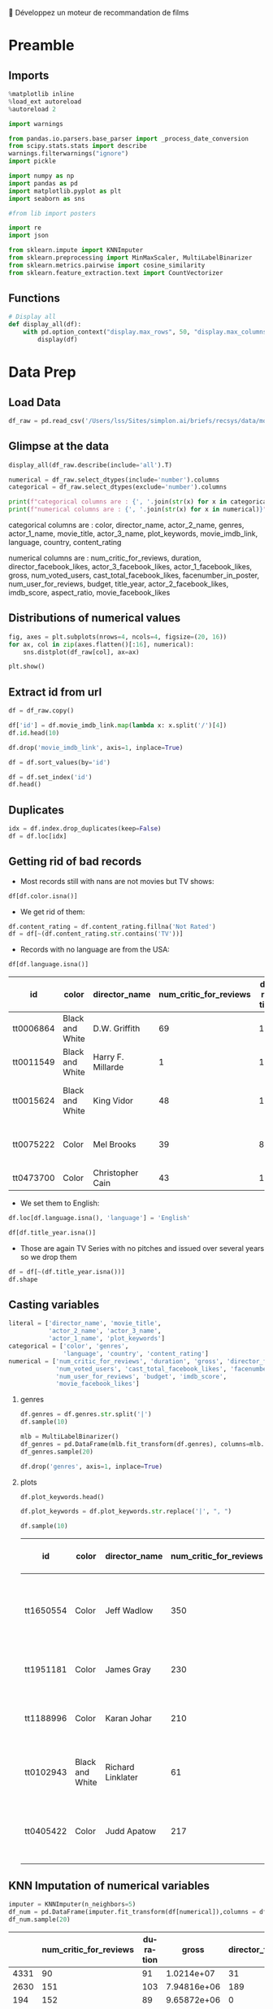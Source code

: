 💈 Développez un moteur de recommandation de films
#+PROPERTY: header-args:jupyter-python :session *Py* :results raw drawer :cache no :async yes :exports results :eval yes :tangle yes

#+SUBTITLE: Préparation des données
#+AUTHOR: Laurent Siksous
#+EMAIL: siksous@gmail.com
# #+DATE: 
#+DESCRIPTION: 
#+KEYWORDS: 
#+LANGUAGE:  fr

# specifying the beamer startup gives access to a number of
# keybindings which make configuring individual slides and components
# of slides easier.  See, for instance, C-c C-b on a frame headline.
#+STARTUP: beamer

#+STARTUP: oddeven

# we tell the exporter to use a specific LaTeX document class, as
# defined in org-latex-classes.  By default, this does not include a
# beamer entry so this needs to be defined in your configuration (see
# the tutorial).
#+LaTeX_CLASS: beamer
#+LaTeX_CLASS_OPTIONS: [bigger] 

#+LATEX_HEADER: \usepackage{listings}

#+LATEX_HEADER: \definecolor{UBCblue}{rgb}{0.04706, 0.13725, 0.26667} % UBC Blue (primary)
#+LATEX_HEADER: \usecolortheme[named=UBCblue]{structure}

# Beamer supports alternate themes.  Choose your favourite here
#+BEAMER_COLOR_THEME: dolphin
#+BEAMER_FONT_THEME:  default
#+BEAMER_INNER_THEME: [shadow]rounded
#+BEAMER_OUTER_THEME: infolines

# the beamer exporter expects to be told which level of headlines
# defines the frames.  We use the first level headlines for sections
# and the second (hence H:2) for frames.
#+OPTIONS: ^:nil H:2 toc:nil

# the following allow us to selectively choose headlines to export or not
#+SELECT_TAGS: export
#+EXCLUDE_TAGS: noexport

# for a column view of options and configurations for the individual
# frames
#+COLUMNS: %20ITEM %13BEAMER_env(Env) %6BEAMER_envargs(Args) %4BEAMER_col(Col) %7BEAMER_extra(Extra)

# #+BEAMER_HEADER: \usebackgroundtemplate{\includegraphics[width=\paperwidth,height=\paperheight,opacity=.01]{img/bg2.jpeg}}
# #+BEAMER_HEADER: \logo{\includegraphics[height=.5cm,keepaspectratio]{img/bti_logo2.png}\vspace{240pt}}
# #+BEAMER_HEADER: \setbeamertemplate{background canvas}{\begin{tikzpicture}\node[opacity=.1]{\includegraphics [width=\paperwidth,height=\paperheight]{img/background.jpg}};\end{tikzpicture}}
# #+BEAMER_HEADER: \logo{\includegraphics[width=\paperwidth,height=\paperheight,keepaspectratio]{img/background.jpg}}
#+BEAMER_HEADER: \titlegraphic{\includegraphics[width=50]{img/logo.png}}
# #+BEAMER_HEADER: \definecolor{ft}{RGB}{255, 241, 229}
#+BEAMER_HEADER: \setbeamercolor{background canvas}{bg=ft}

* Preamble
** Emacs Setup                                                    :noexport:

#+begin_src emacs-lisp
(setq org-src-fontify-natively t)

(setq lsp-semantic-tokens-enable t)
(setq lsp-enable-symbol-highlighting t)

(setq lsp-enable-file-watchers nil
      read-process-output-max (* 1024 1024)
      gc-cons-threshold 100000000
      lsp-idle-delay 0.5
      ;;
      lsp-eldoc-hook nil
      lsp-eldoc-enable-hover nil

      ;;pas de fil d'ariane
      lsp-headerline-breadcrumb-enable nil
      ;; pas de imenu voir menu-list
      lsp-enable-imenu nil
      ;; lentille
      lsp-lens-enable t
 
      lsp-semantic-highlighting t
      lsp-modeline-code-actions-enable t
      )
  
(setq lsp-completion-provider :company
      lsp-completion-show-detail t
      lsp-completion-show-kind t)

(setq lsp-ui-doc-enable t
      lsp-ui-doc-show-with-mouse nil
      lsp-ui-doc-show-with-cursor t
      lsp-ui-doc-use-childframe t
      
      lsp-ui-sideline-diagnostic-max-line-length 80

      ;; lsp-ui-imenu
      lsp-ui-imenu-enable nil
      ;; lsp-ui-peek
      lsp-ui-peek-enable t
      ;; lsp-ui-sideline
      lsp-ui-sideline-enable t
      lsp-ui-sideline-ignore-duplicate t
      lsp-ui-sideline-show-symbol t
      lsp-ui-sideline-show-hover t
      lsp-ui-sideline-show-diagnostics t
      lsp-ui-sideline-show-code-actions t
      )

(setq lsp-diagnostics-provider :none
      lsp-modeline-diagnostics-enable nil
      lsp-signature-auto-activate nil ;; you could manually request them via `lsp-signature-activate`
      lsp-signature-render-documentation nil)
#+end_src

#+RESULTS:

** Imports

#+begin_src jupyter-python
%matplotlib inline
%load_ext autoreload
%autoreload 2

import warnings

from pandas.io.parsers.base_parser import _process_date_conversion
from scipy.stats.stats import describe
warnings.filterwarnings("ignore")
import pickle

import numpy as np
import pandas as pd
import matplotlib.pyplot as plt
import seaborn as sns

#from lib import posters

import re
import json

from sklearn.impute import KNNImputer
from sklearn.preprocessing import MinMaxScaler, MultiLabelBinarizer
from sklearn.metrics.pairwise import cosine_similarity
from sklearn.feature_extraction.text import CountVectorizer
#+end_src

#+RESULTS:
:results:
# Out[1]:
:end:

** Functions

#+begin_src jupyter-python
# Display all
def display_all(df):
    with pd.option_context("display.max_rows", 50, "display.max_columns", 25): 
        display(df)
#+end_src

#+RESULTS:
:results:
# Out[2]:
:end:

** Org                                                            :noexport:

#+begin_src jupyter-python
# Org-mode table formatter
import IPython
import tabulate

class OrgFormatter(IPython.core.formatters.BaseFormatter):
    format_type = IPython.core.formatters.Unicode('text/org')
    print_method = IPython.core.formatters.ObjectName('_repr_org_')

def pd_dataframe_to_org(df):
    return tabulate.tabulate(df.head(), headers='keys', tablefmt='orgtbl', showindex='always')

ip = get_ipython()
ip.display_formatter.formatters['text/org'] = OrgFormatter()

f = ip.display_formatter.formatters['text/org']
f.for_type_by_name('pandas.core.frame', 'DataFrame', pd_dataframe_to_org)
#+end_src

#+RESULTS:
:results:
# Out[3]:
:end:

* Data Prep
** Load Data

#+begin_src jupyter-python
df_raw = pd.read_csv('/Users/lss/Sites/simplon.ai/briefs/recsys/data/movie_metadata.csv')
#+end_src

#+RESULTS:
:results:
# Out[4]:
:end:

** Glimpse at the data

#+begin_src jupyter-python
display_all(df_raw.describe(include='all').T)
#+end_src

#+RESULTS:
:results:
# Out[5]:
|                         |   count |   unique | top              |   freq |    mean |       std |   min |   25% |   50% |   75% |   max |
|-------------------------+---------+----------+------------------+--------+---------+-----------+-------+-------+-------+-------+-------|
| color                   |    5024 |        2 | Color            |   4815 | nan     |  nan      |   nan |   nan |   nan | nan   |   nan |
| director_name           |    4939 |     2398 | Steven Spielberg |     26 | nan     |  nan      |   nan |   nan |   nan | nan   |   nan |
| num_critic_for_reviews  |    4993 |      nan | nan              |    nan | 140.194 |  121.602  |     1 |    50 |   110 | 195   |   813 |
| duration                |    5028 |      nan | nan              |    nan | 107.201 |   25.1974 |     7 |    93 |   103 | 118   |   511 |
| director_facebook_likes |    4939 |      nan | nan              |    nan | 686.509 | 2813.33   |     0 |     7 |    49 | 194.5 | 23000 |
:end:


#+begin_src jupyter-python :results output
numerical = df_raw.select_dtypes(include='number').columns
categorical = df_raw.select_dtypes(exclude='number').columns

print(f"categorical columns are : {', '.join(str(x) for x in categorical)}")
print(f"numerical columns are : {', '.join(str(x) for x in numerical)}")
#+end_src

#+RESULTS:
:results:
categorical columns are : color, director_name, actor_2_name, genres, actor_1_name, movie_title, actor_3_name, plot_keywords, movie_imdb_link, language, country, content_rating
numerical columns are : num_critic_for_reviews, duration, director_facebook_likes, actor_3_facebook_likes, actor_1_facebook_likes, gross, num_voted_users, cast_total_facebook_likes, facenumber_in_poster, num_user_for_reviews, budget, title_year, actor_2_facebook_likes, imdb_score, aspect_ratio, movie_facebook_likes
:end:

categorical columns are : color, director_name, actor_2_name, genres,
actor_1_name, movie_title, actor_3_name, plot_keywords, movie_imdb_link,
language, country, content_rating

numerical columns are : num_critic_for_reviews, duration,
director_facebook_likes, actor_3_facebook_likes, actor_1_facebook_likes, gross,
num_voted_users, cast_total_facebook_likes, facenumber_in_poster,
num_user_for_reviews, budget, title_year, actor_2_facebook_likes, imdb_score,
aspect_ratio, movie_facebook_likes

** Distributions of numerical values

#+begin_src jupyter-python
fig, axes = plt.subplots(nrows=4, ncols=4, figsize=(20, 16))
for ax, col in zip(axes.flatten()[:16], numerical):
    sns.distplot(df_raw[col], ax=ax)

plt.show()
#+end_src

#+RESULTS:
:results:
# Out[7]:
[[file:./obipy-resources/gUYjU2.png]]
:end:

** Extract id from url

#+begin_src jupyter-python
df = df_raw.copy()

df['id'] = df.movie_imdb_link.map(lambda x: x.split('/')[4])
df.id.head(10)
#+end_src

#+RESULTS:
:results:
# Out[8]:
#+BEGIN_EXAMPLE
  0    tt0499549
  1    tt0449088
  2    tt2379713
  3    tt1345836
  4    tt5289954
  5    tt0401729
  6    tt0413300
  7    tt0398286
  8    tt2395427
  9    tt0417741
  Name: id, dtype: object
#+END_EXAMPLE
:end:

#+begin_src jupyter-python
df.drop('movie_imdb_link', axis=1, inplace=True)
#+end_src

#+RESULTS:
:results:
# Out[9]:
:end:

#+begin_src jupyter-python
df = df.sort_values(by='id')
#+end_src

#+RESULTS:
:results:
# Out[10]:
:end:

#+begin_src jupyter-python
df = df.set_index('id')
df.head()
#+end_src

#+RESULTS:
:results:
# Out[11]:
| id        | color           | director_name       |   num_critic_for_reviews |   duration |   director_facebook_likes |   actor_3_facebook_likes | actor_2_name    |   actor_1_facebook_likes |     gross | genres              | actor_1_name   | movie_title                                      |   num_voted_users |   cast_total_facebook_likes | actor_3_name       |   facenumber_in_poster | plot_keywords                                                         |   num_user_for_reviews | language   | country   | content_rating   |     budget |   title_year |   actor_2_facebook_likes |   imdb_score |   aspect_ratio |   movie_facebook_likes |
|-----------+-----------------+---------------------+--------------------------+------------+---------------------------+--------------------------+-----------------+--------------------------+-----------+---------------------+----------------+--------------------------------------------------+-------------------+-----------------------------+--------------------+------------------------+-----------------------------------------------------------------------+------------------------+------------+-----------+------------------+------------+--------------+--------------------------+--------------+----------------+------------------------|
| tt0006864 | Black and White | D.W. Griffith       |                       69 |        123 |                       204 |                        9 | Mae Marsh       |                      436 |   nan     | Drama|History|War   | Lillian Gish   | Intolerance: Love's Struggle Throughout the Ages |             10718 |                         481 | Walter Long        |                      1 | huguenot|intolerance|medicis|protestant|wedding                       |                     88 | nan        | USA       | Not Rated        | 385907     |         1916 |                       22 |          8   |           1.33 |                    691 |
| tt0011549 | Black and White | Harry F. Millarde   |                        1 |        110 |                         0 |                        0 | Johnnie Walker  |                        2 |     3e+06 | Crime|Drama         | Stephen Carr   | Over the Hill to the Poorhouse                   |                 5 |                           4 | Mary Carr          |                      1 | family relationships|gang|idler|poorhouse|thief                       |                      1 | nan        | USA       | nan              | 100000     |         1920 |                        2 |          4.8 |           1.33 |                      0 |
| tt0015624 | Black and White | King Vidor          |                       48 |        151 |                        54 |                        6 | Renée Adorée    |                       81 |   nan     | Drama|Romance|War   | John Gilbert   | The Big Parade                                   |              4849 |                         108 | Claire Adams       |                      0 | chewing gum|climbing a tree|france|translation problems|world war one |                     45 | nan        | USA       | Not Rated        | 245000     |         1925 |                       12 |          8.3 |           1.33 |                    226 |
| tt0017136 | Black and White | Fritz Lang          |                      260 |        145 |                       756 |                       18 | Gustav Fröhlich |                      136 | 26435     | Drama|Sci-Fi        | Brigitte Helm  | Metropolis                                       |            111841 |                         203 | Rudolf Klein-Rogge |                      1 | art deco|bible quote|dance|silent film|worker                         |                    413 | German     | Germany   | Not Rated        |      6e+06 |         1927 |                       23 |          8.3 |           1.33 |                  12000 |
| tt0018737 | Black and White | Georg Wilhelm Pabst |                       71 |        110 |                        21 |                        3 | Francis Lederer |                      426 |  9950     | Crime|Drama|Romance | Louise Brooks  | Pandora's Box                                    |              7431 |                         455 | Fritz Kortner      |                      1 | escape|femme fatale|german expressionism|lust|violence                |                     84 | German     | Germany   | Not Rated        |    nan     |         1929 |                       20 |          8   |           1.33 |                    926 |
:end:

** Duplicates

#+begin_src jupyter-python
idx = df.index.drop_duplicates(keep=False)
df = df.loc[idx]
#+end_src

#+RESULTS:
:results:
# Out[12]:
:end:

** Getting rid of bad records

- Most records still with nans are not movies but TV shows:

#+begin_src jupyter-python
df[df.color.isna()]
#+end_src

#+RESULTS:
:results:
# Out[13]:
| id        |   color | director_name   |   num_critic_for_reviews |   duration |   director_facebook_likes |   actor_3_facebook_likes | actor_2_name        |   actor_1_facebook_likes |         gross | genres                      | actor_1_name       | movie_title       |   num_voted_users |   cast_total_facebook_likes | actor_3_name   |   facenumber_in_poster | plot_keywords                                                                   |   num_user_for_reviews | language   | country   | content_rating   |    budget |   title_year |   actor_2_facebook_likes |   imdb_score |   aspect_ratio |   movie_facebook_likes |
|-----------+---------+-----------------+--------------------------+------------+---------------------------+--------------------------+---------------------+--------------------------+---------------+-----------------------------+--------------------+-------------------+-------------------+-----------------------------+----------------+------------------------+---------------------------------------------------------------------------------+------------------------+------------+-----------+------------------+-----------+--------------+--------------------------+--------------+----------------+------------------------|
| tt0100146 |     nan | Pece Dingo      |                        1 |         94 |                         0 |                       87 | Wilhelm von Homburg |                      156 | nan           | Horror                      | Michael Des Barres | Midnight Cabaret  |                47 |                         544 | Thom Mathews   |                      0 | cigarette smoking|death|devil|nightmare|satanic cult                            |                      4 | English    | USA       | R                | nan       |         1990 |                      102 |          4.5 |         nan    |                      4 |
| tt0938305 |     nan | Charles Matthau |                       13 |         90 |                       139 |                     1000 | Michael Jai White   |                     2000 | nan           | Comedy|Crime|Thriller       | Billy Burke        | Freaky Deaky      |              6741 |                        6569 | Bill Duke      |                      0 | black panties|bomb squad|car bomb|dynamite|girl in panties                      |                     11 | English    | USA       | R                |   6e+06   |         2012 |                     2000 |          6.5 |         nan    |                      0 |
| tt0989757 |     nan | Lasse Hallström |                      162 |        108 |                       529 |                      690 | Henry Thomas        |                    17000 |   8.00148e+07 | Drama|Romance|War           | Channing Tatum     | Dear John         |            104356 |                       19945 | Scott Porter   |                    nan | army|coin collector|love|surfboard|u.s. army                                    |                    186 | English    | USA       | PG-13            |   2.5e+07 |         2010 |                      861 |          6.3 |           2.35 |                  14000 |
| tt1075419 |     nan | Tung-Shing Yee  |                       53 |        119 |                         3 |                       19 | Daniel Wu           |                      556 | nan           | Action|Crime|Drama|Thriller | Bingbing Fan       | Shinjuku Incident |              9177 |                         996 | Yasuaki Kurata |                      4 | chinese|gang|gratitude|immigrant|japan                                          |                     53 | Mandarin   | Hong Kong | R                |   1.5e+07 |         2009 |                      353 |          7.1 |           2.35 |                    821 |
| tt1272886 |     nan | Jonas Åkerlund  |                       33 |         96 |                        68 |                      722 | Saffron Burrows     |                     2000 | nan           | Comedy|Crime|Drama          | Noel Gugliemi      | Small Apartments  |              5732 |                        3683 | Matt Lucas     |                      6 | fire investigator|landlord|suicide|talking to one's self in a mirror|turpentine |                     26 | English    | USA       | R                |   2e+06   |         2012 |                      811 |          6.1 |           1.85 |                      0 |
:end:

- We get rid of them:

#+begin_src jupyter-python
df.content_rating = df.content_rating.fillna('Not Rated')
df = df[~(df.content_rating.str.contains('TV'))]
#+end_src

#+RESULTS:
:results:
# Out[14]:
:end:

- Records with no language are from the USA:

#+begin_src jupyter-python :exports both
df[df.language.isna()]
#+end_src

#+RESULTS:
:results:
# Out[15]:
| id        | color           | director_name     |   num_critic_for_reviews |   duration |   director_facebook_likes |   actor_3_facebook_likes | actor_2_name   |   actor_1_facebook_likes |         gross | genres                        | actor_1_name   | movie_title                                      |   num_voted_users |   cast_total_facebook_likes | actor_3_name      |   facenumber_in_poster | plot_keywords                                                         |   num_user_for_reviews |   language | country   | content_rating   |       budget |   title_year |   actor_2_facebook_likes |   imdb_score |   aspect_ratio |   movie_facebook_likes |
|-----------+-----------------+-------------------+--------------------------+------------+---------------------------+--------------------------+----------------+--------------------------+---------------+-------------------------------+----------------+--------------------------------------------------+-------------------+-----------------------------+-------------------+------------------------+-----------------------------------------------------------------------+------------------------+------------+-----------+------------------+--------------+--------------+--------------------------+--------------+----------------+------------------------|
| tt0006864 | Black and White | D.W. Griffith     |                       69 |        123 |                       204 |                        9 | Mae Marsh      |                      436 | nan           | Drama|History|War             | Lillian Gish   | Intolerance: Love's Struggle Throughout the Ages |             10718 |                         481 | Walter Long       |                      1 | huguenot|intolerance|medicis|protestant|wedding                       |                     88 |        nan | USA       | Not Rated        | 385907       |         1916 |                       22 |          8   |           1.33 |                    691 |
| tt0011549 | Black and White | Harry F. Millarde |                        1 |        110 |                         0 |                        0 | Johnnie Walker |                        2 |   3e+06       | Crime|Drama                   | Stephen Carr   | Over the Hill to the Poorhouse                   |                 5 |                           4 | Mary Carr         |                      1 | family relationships|gang|idler|poorhouse|thief                       |                      1 |        nan | USA       | Not Rated        | 100000       |         1920 |                        2 |          4.8 |           1.33 |                      0 |
| tt0015624 | Black and White | King Vidor        |                       48 |        151 |                        54 |                        6 | Renée Adorée   |                       81 | nan           | Drama|Romance|War             | John Gilbert   | The Big Parade                                   |              4849 |                         108 | Claire Adams      |                      0 | chewing gum|climbing a tree|france|translation problems|world war one |                     45 |        nan | USA       | Not Rated        | 245000       |         1925 |                       12 |          8.3 |           1.33 |                    226 |
| tt0075222 | Color           | Mel Brooks        |                       39 |         87 |                         0 |                      753 | Dom DeLuise    |                      898 | nan           | Comedy|Romance                | Sid Caesar     | Silent Movie                                     |             12666 |                        2951 | Bernadette Peters |                      0 | black comedy|friend|modern silent movie|silent movie|two word title   |                     61 |        nan | USA       | PG               |      4.4e+06 |         1976 |                      842 |          6.7 |           1.85 |                    629 |
| tt0473700 | Color           | Christopher Cain  |                       43 |        111 |                        58 |                      258 | Taylor Handley |                      482 |   1.06656e+06 | Drama|History|Romance|Western | Jon Gries      | September Dawn                                   |              2618 |                        1526 | Trent Ford        |                      0 | massacre|mormon|settler|utah|wagon train                              |                    111 |        nan | USA       | R                |      1.1e+07 |         2007 |                      362 |          5.8 |           1.85 |                    411 |
:end:

- We set them to English:

#+begin_src jupyter-python
df.loc[df.language.isna(), 'language'] = 'English'
#+end_src

#+RESULTS:
:results:
# Out[16]:
:end:


#+begin_src jupyter-python
df[df.title_year.isna()]
#+end_src

#+RESULTS:
:results:
# Out[17]:
| id        | color           |   director_name |   num_critic_for_reviews |   duration |   director_facebook_likes |   actor_3_facebook_likes | actor_2_name    |   actor_1_facebook_likes |   gross | genres                     | actor_1_name     | movie_title                  |   num_voted_users |   cast_total_facebook_likes | actor_3_name   |   facenumber_in_poster | plot_keywords                                                                                              |   num_user_for_reviews | language   | country   | content_rating   |   budget |   title_year |   actor_2_facebook_likes |   imdb_score |   aspect_ratio |   movie_facebook_likes |
|-----------+-----------------+-----------------+--------------------------+------------+---------------------------+--------------------------+-----------------+--------------------------+---------+----------------------------+------------------+------------------------------+-------------------+-----------------------------+----------------+------------------------+------------------------------------------------------------------------------------------------------------+------------------------+------------+-----------+------------------+----------+--------------+--------------------------+--------------+----------------+------------------------|
| tt0042114 | Black and White |             nan |                       15 |         30 |                       nan |                       94 | Art Carney      |                      491 |     nan | Comedy|Family              | Jackie Gleason   | The Honeymooners             |              3446 |                         812 | Joyce Randolph |                      4 | 1950s|bus driver|money scheme|poverty|sewer                                                                |                     31 | English    | USA       | Not Rated        |      nan |          nan |                      154 |          8.7 |           1.33 |                    459 |
| tt0068135 | Color           |             nan |                       13 |        120 |                       nan |                      nan | Michael Douglas |                      416 |     nan | Action|Crime|Drama|Mystery | Karl Malden      | The Streets of San Francisco |              3405 |                         416 | nan            |                      0 | city name in series title|homicide|older man younger man relationship|place in series title|police partner |                     13 | English    | USA       | Not Rated        |      nan |          nan |                        0 |          7.3 |           4    |                    533 |
| tt0094484 | Color           |             nan |                        1 |         60 |                       nan |                      213 | Alan Autry      |                      480 |     nan | Crime|Drama|Mystery        | Carroll O'Connor | In the Heat of the Night     |              2258 |                        1736 | Crystal R. Fox |                      1 | detective|mississippi|police|police detective|small town                                                   |                     24 | English    | USA       | Not Rated        |      nan |          nan |                      360 |          7.4 |           1.33 |                    763 |
| tt0098948 | Color           |             nan |                       19 |         30 |                       nan |                      424 | Tim Daly        |                      685 |     nan | Comedy|Drama               | Steven Weber     | Wings                        |              7646 |                        1884 | Amy Yasbeck    |                      5 | 1990s|brother brother relationship|nantucket island|one word title|sister sister relationship              |                     56 | English    | USA       | Not Rated        |      nan |          nan |                      511 |          7.3 |           1.33 |                   1000 |
| tt0108967 | Color           |             nan |                       14 |        105 |                       nan |                        5 | Bruce Alexander |                      325 |     nan | Crime|Drama|Mystery        | David Jason      | A Touch of Frost             |              4438 |                         344 | John Lyons     |                      1 | cult tv|death|detective inspector|four word title|internal affairs                                         |                     33 | English    | UK        | Not Rated        |      nan |          nan |                        7 |          7.8 |           1.33 |                    361 |
:end:


- Those are again TV Series with no pitches and issued over several years so we
  drop them

#+begin_src jupyter-python
df = df[~(df.title_year.isna())]
df.shape
#+end_src

#+RESULTS:
:results:
# Out[18]:
: (4688, 27)
:end:

** Casting variables

#+begin_src jupyter-python
literal = ['director_name', 'movie_title',
           'actor_2_name', 'actor_3_name',
           'actor_1_name', 'plot_keywords']
categorical = ['color', 'genres',
               'language', 'country', 'content_rating']
numerical = ['num_critic_for_reviews', 'duration', 'gross', 'director_facebook_likes',
             'num_voted_users', 'cast_total_facebook_likes', 'facenumber_in_poster',
             'num_user_for_reviews', 'budget', 'imdb_score',
             'movie_facebook_likes']
#+end_src

#+RESULTS:
:results:
# Out[19]:
:end:

*** genres

#+begin_src jupyter-python
df.genres = df.genres.str.split('|')
df.sample(10)
#+end_src

#+RESULTS:
:results:
# Out[20]:
| id        | color   | director_name   |   num_critic_for_reviews |   duration |   director_facebook_likes |   actor_3_facebook_likes | actor_2_name       |   actor_1_facebook_likes |         gross | genres                                                                           | actor_1_name   | movie_title                   |   num_voted_users |   cast_total_facebook_likes | actor_3_name   |   facenumber_in_poster | plot_keywords                                                                                  |   num_user_for_reviews | language   | country   | content_rating   |    budget |   title_year |   actor_2_facebook_likes |   imdb_score |   aspect_ratio |   movie_facebook_likes |
|-----------+---------+-----------------+--------------------------+------------+---------------------------+--------------------------+--------------------+--------------------------+---------------+----------------------------------------------------------------------------------+----------------+-------------------------------+-------------------+-----------------------------+----------------+------------------------+------------------------------------------------------------------------------------------------+------------------------+------------+-----------+------------------+-----------+--------------+--------------------------+--------------+----------------+------------------------|
| tt0461336 | Color   | Beto Gómez      |                       16 |        105 |                         5 |                      122 | Gerardo Taracena   |                      274 |   1.39177e+06 | ['Adventure', 'Comedy', 'Western']                                               | Jaime Camil    | Saving Private Perez          |              1592 |                         793 | Joaquín Cosio  |                      6 | conflicted hero|flashback|mission|rescue|rescue mission                                        |                     14 | Spanish    | Mexico    | PG-13            | nan       |         2011 |                      154 |          6   |           2.35 |                      0 |
| tt2113659 | Color   | Michael Radford |                       59 |         97 |                        53 |                      499 | Jared Gilman       |                      962 | nan           | ['Comedy', 'Drama', 'Romance']                                                   | Chris Noth     | Elsa & Fred                   |              2041 |                        3465 | James Brolin   |                      0 | apartment|death of protagonist|follow that car|la dolce vita|love                              |                     18 | English    | USA       | PG-13            |   1e+07   |         2014 |                      545 |          6.5 |           2.35 |                      0 |
| tt0120794 | Color   | Brenda Chapman  |                      120 |         99 |                        59 |                      145 | Aria Noelle Curzon |                      770 |   1.01218e+08 | ['Adventure', 'Animation', 'Biography', 'Drama', 'Family', 'Fantasy', 'Musical'] | Martin Short   | The Prince of Egypt           |             91093 |                        1195 | Eden Riegel    |                      2 | ancient egypt|hebrew|nudity|pharaoh|title directed by female                                   |                    353 | English    | USA       | PG               |   7e+07   |         1998 |                      263 |          7   |           1.85 |                      0 |
| tt1870529 | Color   | Daniel Barnz    |                      102 |        121 |                        33 |                      505 | Rosie Perez        |                     1000 |   5.30855e+06 | ['Drama']                                                                        | Holly Hunter   | Won't Back Down               |              5147 |                        3260 | Dante Brown    |                      2 | children|inner city|parent|school|teacher                                                      |                     37 | English    | USA       | PG               | nan       |         2012 |                      919 |          6.4 |           2.35 |                      0 |
| tt0092076 | Color   | Tobe Hooper     |                      159 |        101 |                       365 |                       14 | Lou Perryman       |                      237 |   8.02587e+06 | ['Comedy', 'Horror']                                                             | Bill Johnson   | The Texas Chainsaw Massacre 2 |             19234 |                         302 | Jim Siedow     |                      3 | chainsaw|chainsaw murder|human monster|music score composed by director|obscene finger gesture |                    258 | English    | USA       | X                |   4.7e+06 |         1986 |                       28 |          5.5 |           1.85 |                      0 |
:end:


#+begin_src jupyter-python
mlb = MultiLabelBinarizer()
df_genres = pd.DataFrame(mlb.fit_transform(df.genres), columns=mlb.classes_, index=df.index)
df_genres.sample(20)
#+end_src

#+RESULTS:
:results:
# Out[21]:
| id        |   Action |   Adventure |   Animation |   Biography |   Comedy |   Crime |   Documentary |   Drama |   Family |   Fantasy |   Film-Noir |   History |   Horror |   Music |   Musical |   Mystery |   News |   Romance |   Sci-Fi |   Short |   Sport |   Thriller |   War |   Western |
|-----------+----------+-------------+-------------+-------------+----------+---------+---------------+---------+----------+-----------+-------------+-----------+----------+---------+-----------+-----------+--------+-----------+----------+---------+---------+------------+-------+-----------|
| tt1588337 |        0 |           0 |           0 |           0 |        0 |       0 |             0 |       1 |        0 |         0 |           0 |         0 |        0 |       0 |         0 |         0 |      0 |         0 |        0 |       0 |       0 |          0 |     0 |         0 |
| tt1135487 |        0 |           0 |           0 |           0 |        1 |       1 |             0 |       0 |        0 |         0 |           0 |         0 |        0 |       0 |         0 |         0 |      0 |         1 |        0 |       0 |       0 |          1 |     0 |         0 |
| tt0395119 |        0 |           1 |           0 |           0 |        0 |       0 |             0 |       1 |        0 |         0 |           0 |         1 |        0 |       0 |         0 |         0 |      0 |         1 |        0 |       0 |       0 |          1 |     1 |         0 |
| tt0378194 |        1 |           0 |           0 |           0 |        0 |       1 |             0 |       1 |        0 |         0 |           0 |         0 |        0 |       0 |         0 |         0 |      0 |         0 |        0 |       0 |       0 |          1 |     0 |         0 |
| tt2709768 |        0 |           0 |           1 |           0 |        1 |       0 |             0 |       0 |        1 |         0 |           0 |         0 |        0 |       0 |         0 |         0 |      0 |         0 |        0 |       0 |       0 |          0 |     0 |         0 |
:end:

#+begin_src jupyter-python
df.drop('genres', axis=1, inplace=True)
#+end_src

#+RESULTS:
:results:
# Out[22]:
:end:


*** plots

#+begin_src jupyter-python
df.plot_keywords.head()
#+end_src

#+RESULTS:
:results:
# Out[23]:
#+BEGIN_EXAMPLE
  id
  tt0006864      huguenot|intolerance|medicis|protestant|wedding
  tt0011549      family relationships|gang|idler|poorhouse|thief
  tt0015624    chewing gum|climbing a tree|france|translation...
  tt0017136        art deco|bible quote|dance|silent film|worker
  tt0018737    escape|femme fatale|german expressionism|lust|...
  Name: plot_keywords, dtype: object
#+END_EXAMPLE
:end:

#+begin_src jupyter-python
df.plot_keywords = df.plot_keywords.str.replace('|', ", ")
#+end_src

#+RESULTS:
:results:
# Out[24]:
:end:

#+begin_src jupyter-python :exports both
df.sample(10)
#+end_src

#+RESULTS:
:results:
# Out[25]:
| id        | color           | director_name     |   num_critic_for_reviews |   duration |   director_facebook_likes |   actor_3_facebook_likes | actor_2_name      |   actor_1_facebook_likes |       gross | actor_1_name       | movie_title            |   num_voted_users |   cast_total_facebook_likes | actor_3_name          |   facenumber_in_poster | plot_keywords                                                                       |   num_user_for_reviews | language   | country   | content_rating   |      budget |   title_year |   actor_2_facebook_likes |   imdb_score |   aspect_ratio |   movie_facebook_likes |
|-----------+-----------------+-------------------+--------------------------+------------+---------------------------+--------------------------+-------------------+--------------------------+-------------+--------------------+------------------------+-------------------+-----------------------------+-----------------------+------------------------+-------------------------------------------------------------------------------------+------------------------+------------+-----------+------------------+-------------+--------------+--------------------------+--------------+----------------+------------------------|
| tt1650554 | Color           | Jeff Wadlow       |                      350 |        103 |                        65 |                      405 | Donald Faison     |                    17000 | 2.87517e+07 | Chloë Grace Moretz | Kick-Ass 2             |            202967 |                       19168 | Augustus Prew         |                      0 | hit in the crotch, kicked in the crotch, punched in the crotch, sparring, superhero |                    378 | English    | USA       | R                |     2.8e+07 |         2013 |                      927 |          6.6 |           2.35 |                  36000 |
| tt1951181 | Color           | James Gray        |                      230 |        120 |                       115 |                      310 | Dagmara Dominczyk |                    10000 | 1.98474e+06 | Jeremy Renner      | The Immigrant          |             20616 |                       11019 | Angela Sarafyan       |                      3 | immigrant, immigration, magician, money, prostitution                               |                     70 | English    | USA       | R                |     1.6e+07 |         2013 |                      316 |          6.6 |           2.35 |                      0 |
| tt1188996 | Color           | Karan Johar       |                      210 |        128 |                       160 |                       81 | Jimmy Shergill    |                     8000 | 4.0187e+06  | Shah Rukh Khan     | My Name Is Khan        |             69759 |                        8532 | Christopher B. Duncan |                      2 | airport, asperger's syndrome, autism, muslim, racial profiling                      |                    235 | Hindi      | India     | PG-13            |     1.2e+07 |         2010 |                      327 |          8   |           2.35 |                  27000 |
| tt0102943 | Black and White | Richard Linklater |                       61 |        100 |                         0 |                        0 | Richard Linklater |                        5 | 1.22751e+06 | Tommy Pallotta     | Slacker                |             15103 |                           5 | Jean Caffeine         |                      0 | austin texas, moon, pap smear, texas, twenty something                              |                     80 | English    | USA       | R                | 23000       |         1991 |                        0 |          7.1 |           1.37 |                   2000 |
| tt0405422 | Color           | Judd Apatow       |                      217 |        133 |                         0 |                      218 | Romany Malco      |                     7000 | 1.09243e+08 | Steve Carell       | The 40-Year-Old Virgin |            313797 |                        8341 | Gerry Bednob          |                      1 | 40 year old, car accident, cheating on girlfriend, collection, porno movie          |                    546 | English    | USA       | R                |     2.6e+07 |         2005 |                      966 |          7.1 |           1.85 |                      0 |
:end:

** KNN Imputation of numerical variables

#+begin_src jupyter-python :exports both
imputer = KNNImputer(n_neighbors=5)
df_num = pd.DataFrame(imputer.fit_transform(df[numerical]),columns = df[numerical].columns)
df_num.sample(20)
#+end_src

#+RESULTS:
:results:
# Out[26]:
|      |   num_critic_for_reviews |   duration |       gross |   director_facebook_likes |   num_voted_users |   cast_total_facebook_likes |   facenumber_in_poster |   num_user_for_reviews |       budget |   imdb_score |   movie_facebook_likes |
|------+--------------------------+------------+-------------+---------------------------+-------------------+-----------------------------+------------------------+------------------------+--------------+--------------+------------------------|
| 4331 |                       90 |         91 | 1.0214e+07  |                        31 |             23072 |                        1564 |                      2 |                     89 |     3.5e+07  |          5.4 |                      0 |
| 2630 |                      151 |        103 | 7.94816e+06 |                       189 |             48999 |                        6563 |                      1 |                    280 |     3.5e+07  |          6   |                      0 |
|  194 |                      152 |         89 | 9.65872e+06 |                         0 |             69831 |                         837 |                      1 |                    535 | 20000        |          7.4 |                      0 |
| 4424 |                      322 |        122 | 1.30469e+08 |                       681 |             53607 |                        1327 |                      4 |                    432 |     1.85e+08 |          7.5 |                  30000 |
|  543 |                       30 |         98 | 7.43473e+06 |                        23 |             14473 |                        3671 |                      2 |                     81 |     2.3e+07  |          6   |                      0 |
:end:

#+begin_src jupyter-python :exports both
df.drop(numerical, axis=1, inplace=True)
df.head()
#+end_src

#+RESULTS:
:results:
# Out[27]:
| id        | color           | director_name       |   actor_3_facebook_likes | actor_2_name    |   actor_1_facebook_likes | actor_1_name   | movie_title                                      | actor_3_name       | plot_keywords                                                             | language   | country   | content_rating   |   title_year |   actor_2_facebook_likes |   aspect_ratio |
|-----------+-----------------+---------------------+--------------------------+-----------------+--------------------------+----------------+--------------------------------------------------+--------------------+---------------------------------------------------------------------------+------------+-----------+------------------+--------------+--------------------------+----------------|
| tt0006864 | Black and White | D.W. Griffith       |                        9 | Mae Marsh       |                      436 | Lillian Gish   | Intolerance: Love's Struggle Throughout the Ages | Walter Long        | huguenot, intolerance, medicis, protestant, wedding                       | English    | USA       | Not Rated        |         1916 |                       22 |           1.33 |
| tt0011549 | Black and White | Harry F. Millarde   |                        0 | Johnnie Walker  |                        2 | Stephen Carr   | Over the Hill to the Poorhouse                   | Mary Carr          | family relationships, gang, idler, poorhouse, thief                       | English    | USA       | Not Rated        |         1920 |                        2 |           1.33 |
| tt0015624 | Black and White | King Vidor          |                        6 | Renée Adorée    |                       81 | John Gilbert   | The Big Parade                                   | Claire Adams       | chewing gum, climbing a tree, france, translation problems, world war one | English    | USA       | Not Rated        |         1925 |                       12 |           1.33 |
| tt0017136 | Black and White | Fritz Lang          |                       18 | Gustav Fröhlich |                      136 | Brigitte Helm  | Metropolis                                       | Rudolf Klein-Rogge | art deco, bible quote, dance, silent film, worker                         | German     | Germany   | Not Rated        |         1927 |                       23 |           1.33 |
| tt0018737 | Black and White | Georg Wilhelm Pabst |                        3 | Francis Lederer |                      426 | Louise Brooks  | Pandora's Box                                    | Fritz Kortner      | escape, femme fatale, german expressionism, lust, violence                | German     | Germany   | Not Rated        |         1929 |                       20 |           1.33 |
:end:


** Getting it all back together

- Let's check everything is in good shape

#+begin_src jupyter-python :exports both
df_num.shape, df_genres.shape
#+end_src

#+RESULTS:
:results:
# Out[28]:
: ((4688, 11), (4688, 24))
:end:

- Concatenate genras

#+begin_src jupyter-python :exports both
df = pd.concat([df, df_genres], axis = 1)
#+end_src

#+RESULTS:
:results:
# Out[29]:
:end:


- Concatenate numericals

#+begin_src jupyter-python :exports both
df = df.reset_index()
df = pd.concat([df, df_num], axis = 1)
#+end_src

#+RESULTS:
:results:
# Out[30]:
:end:

#+begin_src jupyter-python
df
#+end_src

#+RESULTS:
:results:
# Out[59]:
|   | id        | color           | director_name       | actor_3_facebook_likes | actor_2_name    | actor_1_facebook_likes | actor_1_name  | movie_title                                      | actor_3_name       | plot_keywords                                                             | language | country | content_rating | title_year | actor_2_facebook_likes | aspect_ratio | Action | Adventure | Animation | Biography | Comedy | Crime | Documentary | Drama | Family | Fantasy | Film-Noir | History | Horror | Music | Musical | Mystery | News | Romance | Sci-Fi | Short | Sport | Thriller | War | Western | num_critic_for_reviews | duration |       gross | director_facebook_likes | num_voted_users | cast_total_facebook_likes | facenumber_in_poster | num_user_for_reviews |   budget | imdb_score | movie_facebook_likes |
|---+-----------+-----------------+---------------------+------------------------+-----------------+------------------------+---------------+--------------------------------------------------+--------------------+---------------------------------------------------------------------------+----------+---------+----------------+------------+------------------------+--------------+--------+-----------+-----------+-----------+--------+-------+-------------+-------+--------+---------+-----------+---------+--------+-------+---------+---------+------+---------+--------+-------+-------+----------+-----+---------+------------------------+----------+-------------+-------------------------+-----------------+---------------------------+----------------------+----------------------+----------+------------+----------------------|
| 0 | tt0006864 | Black and White | D.W. Griffith       |                      9 | Mae Marsh       |                    436 | Lillian Gish  | Intolerance: Love's Struggle Throughout the Ages | Walter Long        | huguenot, intolerance, medicis, protestant, wedding                       | English  | USA     | Not Rated      |       1916 |                     22 |         1.33 |      0 |         0 |         0 |         0 |      0 |     0 |           0 |     1 |      0 |       0 |         0 |       1 |      0 |     0 |       0 |       0 |    0 |       0 |      0 |     0 |     0 |        0 |   1 |       0 |                     69 |      123 | 1.17391e+06 |                     204 |           10718 |                       481 |                    1 |                   88 |   385907 |          8 |                  691 |
| 1 | tt0011549 | Black and White | Harry F. Millarde   |                      0 | Johnnie Walker  |                      2 | Stephen Carr  | Over the Hill to the Poorhouse                   | Mary Carr          | family relationships, gang, idler, poorhouse, thief                       | English  | USA     | Not Rated      |       1920 |                      2 |         1.33 |      0 |         0 |         0 |         0 |      0 |     1 |           0 |     1 |      0 |       0 |         0 |       0 |      0 |     0 |       0 |       0 |    0 |       0 |      0 |     0 |     0 |        0 |   0 |       0 |                      1 |      110 |       3e+06 |                       0 |               5 |                         4 |                    1 |                    1 |   100000 |        4.8 |                    0 |
| 2 | tt0015624 | Black and White | King Vidor          |                      6 | Renée Adorée    |                     81 | John Gilbert  | The Big Parade                                   | Claire Adams       | chewing gum, climbing a tree, france, translation problems, world war one | English  | USA     | Not Rated      |       1925 |                     12 |         1.33 |      0 |         0 |         0 |         0 |      0 |     0 |           0 |     1 |      0 |       0 |         0 |       0 |      0 |     0 |       0 |       0 |    0 |       1 |      0 |     0 |     0 |        0 |   1 |       0 |                     48 |      151 | 2.19638e+06 |                      54 |            4849 |                       108 |                    0 |                   45 |   245000 |        8.3 |                  226 |
| 3 | tt0017136 | Black and White | Fritz Lang          |                     18 | Gustav Fröhlich |                    136 | Brigitte Helm | Metropolis                                       | Rudolf Klein-Rogge | art deco, bible quote, dance, silent film, worker                         | German   | Germany | Not Rated      |       1927 |                     23 |         1.33 |      0 |         0 |         0 |         0 |      0 |     0 |           0 |     1 |      0 |       0 |         0 |       0 |      0 |     0 |       0 |       0 |    0 |       0 |      1 |     0 |     0 |        0 |   0 |       0 |                    260 |      145 |       26435 |                     756 |          111841 |                       203 |                    1 |                  413 |    6e+06 |        8.3 |                12000 |
| 4 | tt0018737 | Black and White | Georg Wilhelm Pabst |                      3 | Francis Lederer |                    426 | Louise Brooks | Pandora's Box                                    | Fritz Kortner      | escape, femme fatale, german expressionism, lust, violence                | German   | Germany | Not Rated      |       1929 |                     20 |         1.33 |      0 |         0 |         0 |         0 |      0 |     1 |           0 |     1 |      0 |       0 |         0 |       0 |      0 |     0 |       0 |       0 |    0 |       1 |      0 |     0 |     0 |        0 |   0 |       0 |                     71 |      110 |        9950 |                      21 |            7431 |                       455 |                    1 |                   84 | 2.86e+06 |          8 |                  926 |
:end:

#+begin_src jupyter-python
#display_all(df.describe(include='all').T)

dg = df.iloc[:,16:40]
for genre in dg.columns:
    print(dg.groupby(genre).groups)
#+end_src

#+RESULTS:
:results:
# Out[53]:
:end:

** Save data

#+begin_src jupyter-python
df.to_csv('./data/movie_metadata_clean.csv')
#+end_src

#+RESULTS:
:results:
# Out[32]:
:end:

* Bibliography
** References
:PROPERTIES:
:BEAMER_opt: shrink=10
:END:

bibliographystyle:unsrt
bibliography:umldb.bib

* Local Variables                                                  :noexport:
# Local Variables:
# eval: (setenv "PATH" "/Library/TeX/texbin/:$PATH" t)
# End:
